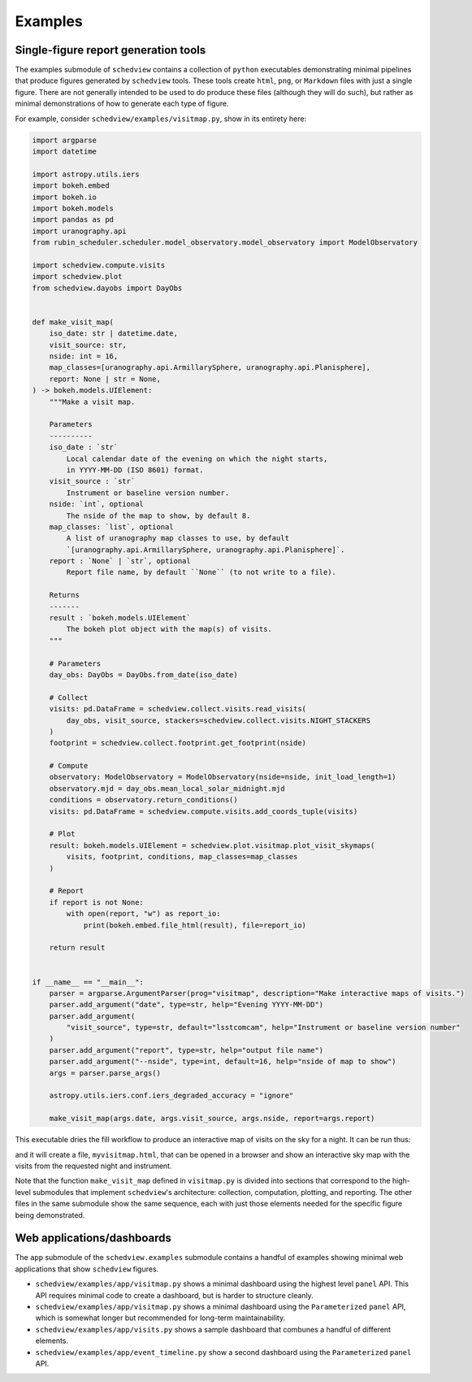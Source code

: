 Examples
========

Single-figure report generation tools
-------------------------------------

The examples submodule of ``schedview`` contains a collection of ``python``
executables demonstrating minimal pipelines that produce figures generated by
``schedview`` tools. These tools create ``html``, ``png``, or ``Markdown``
files with just a single figure. There are not generally intended to be used
to do produce these files (although they will do such), but rather as
minimal demonstrations of how to generate each type of figure.

For example, consider ``schedview/examples/visitmap.py``, show in its entirety
here:

.. code:: python3

  import argparse
  import datetime

  import astropy.utils.iers
  import bokeh.embed
  import bokeh.io
  import bokeh.models
  import pandas as pd
  import uranography.api
  from rubin_scheduler.scheduler.model_observatory.model_observatory import ModelObservatory

  import schedview.compute.visits
  import schedview.plot
  from schedview.dayobs import DayObs


  def make_visit_map(
      iso_date: str | datetime.date,
      visit_source: str,
      nside: int = 16,
      map_classes=[uranography.api.ArmillarySphere, uranography.api.Planisphere],
      report: None | str = None,
  ) -> bokeh.models.UIElement:
      """Make a visit map.

      Parameters
      ----------
      iso_date : `str`
          Local calendar date of the evening on which the night starts,
          in YYYY-MM-DD (ISO 8601) format.
      visit_source : `str`
          Instrument or baseline version number.
      nside: `int`, optional
          The nside of the map to show, by default 8.
      map_classes: `list`, optional
          A list of uranography map classes to use, by default
          `[uranography.api.ArmillarySphere, uranography.api.Planisphere]`.
      report : `None` | `str`, optional
          Report file name, by default ``None`` (to not write to a file).

      Returns
      -------
      result : `bokeh.models.UIElement`
          The bokeh plot object with the map(s) of visits.
      """

      # Parameters
      day_obs: DayObs = DayObs.from_date(iso_date)

      # Collect
      visits: pd.DataFrame = schedview.collect.visits.read_visits(
          day_obs, visit_source, stackers=schedview.collect.visits.NIGHT_STACKERS
      )
      footprint = schedview.collect.footprint.get_footprint(nside)

      # Compute
      observatory: ModelObservatory = ModelObservatory(nside=nside, init_load_length=1)
      observatory.mjd = day_obs.mean_local_solar_midnight.mjd
      conditions = observatory.return_conditions()
      visits: pd.DataFrame = schedview.compute.visits.add_coords_tuple(visits)

      # Plot
      result: bokeh.models.UIElement = schedview.plot.visitmap.plot_visit_skymaps(
          visits, footprint, conditions, map_classes=map_classes
      )

      # Report
      if report is not None:
          with open(report, "w") as report_io:
              print(bokeh.embed.file_html(result), file=report_io)

      return result


  if __name__ == "__main__":
      parser = argparse.ArgumentParser(prog="visitmap", description="Make interactive maps of visits.")
      parser.add_argument("date", type=str, help="Evening YYYY-MM-DD")
      parser.add_argument(
          "visit_source", type=str, default="lsstcomcam", help="Instrument or baseline version number"
      )
      parser.add_argument("report", type=str, help="output file name")
      parser.add_argument("--nside", type=int, default=16, help="nside of map to show")
      args = parser.parse_args()

      astropy.utils.iers.conf.iers_degraded_accuracy = "ignore"

      make_visit_map(args.date, args.visit_source, args.nside, report=args.report)

This executable dries the fill workflow to produce an interactive map of visits
on the sky for a night. It can be run thus:

.. code:: bash
  python schedview/examples/visitmap.py 2024-10-05 lsstcomcam myvisitmap.html

and it will create a file, ``myvisitmap.html``, that can be opened in a
browser and show an interactive sky map with the visits from the requested
night and instrument.

Note that the function ``make_visit_map`` defined in ``visitmap.py`` is
divided into sections that correspond to the high-level submodules that
implement ``schedview``'s architecture: collection, computation, plotting,
and reporting.
The other files in the same submodule show the same sequence, each with just
those elements needed for the specific figure being demonstrated.

Web applications/dashboards
---------------------------

The ``app`` submodule of the ``schedview.examples`` submodule contains a
handful of examples showing minimal web applications that show ``schedview``
figures.

* ``schedview/examples/app/visitmap.py`` shows a minimal dashboard using the highest level ``panel`` API. This API requires minimal code to create a dashboard, but is harder to structure cleanly.
* ``schedview/examples/app/visitmap.py`` shows a minimal dashboard using the ``Parameterized`` ``panel`` API, which is somewhat longer but recommended for long-term maintainability.
* ``schedview/examples/app/visits.py`` shows a sample dashboard that combunes a handful of different elements.
* ``schedview/examples/app/event_timeline.py`` show a second dashboard using the ``Parameterized`` ``panel`` API.
